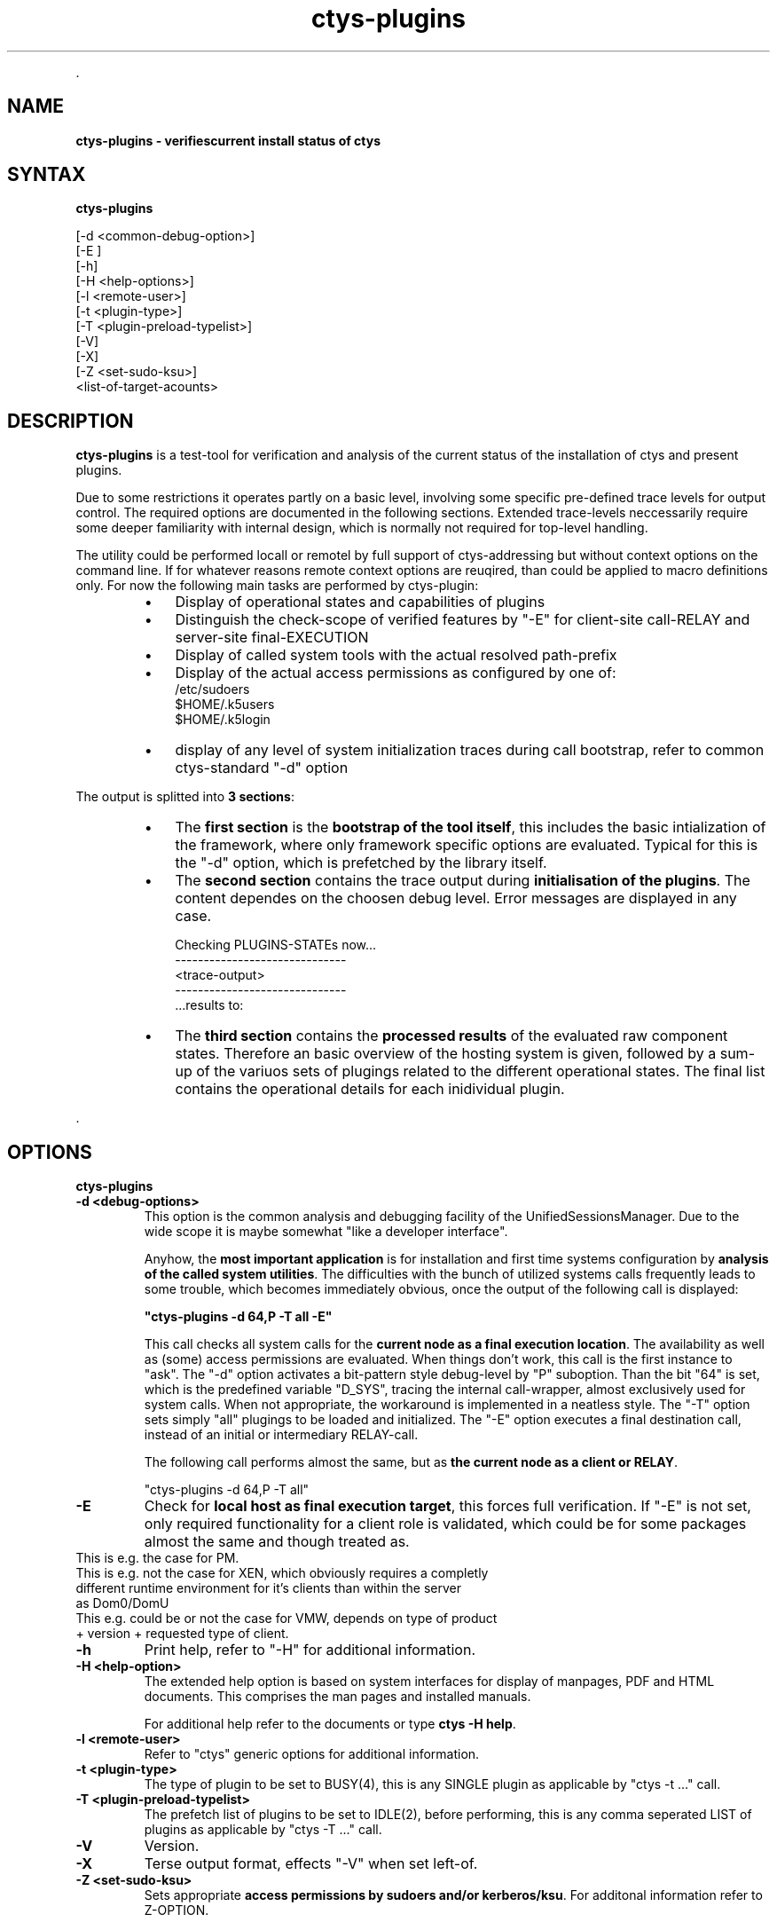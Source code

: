 .TH "ctys-plugins" 1 "June, 2010" ""

.P
\&.

.SH NAME
.P
\fBctys-plugins - verifiescurrent install status of ctys\fR

.SH SYNTAX
.P
\fBctys-plugins\fR 


   [-d <common-debug-option>]
   [-E ]
   [-h]
   [-H <help-options>]
   [-l <remote-user>]
   [-t <plugin-type>]
   [-T <plugin-preload-typelist>]
   [-V]
   [-X]
   [-Z <set-sudo-ksu>]
   <list-of-target-acounts>




.SH DESCRIPTION
.P
\fBctys\-plugins\fR is a test\-tool for verification and analysis of the 
current status of the installation of ctys and present plugins.

.TS
center, tab(^); l.
 \fBRefer to PDF/HTML for figure: ctys SW\-Layers and Plugins\fR
.TE


.P
Due to some restrictions it operates partly on a basic level, involving some specific
pre\-defined trace levels for output control. 
The required options are documented in the following sections. 
Extended trace\-levels neccessarily require some deeper
familiarity with internal design, which is normally not
required for top\-level handling.

.P
The utility could be performed locall or remotel by full support of
ctys\-addressing but without context options on the command line. If
for whatever reasons remote context options are reuqired, than could
be applied to macro definitions only.
For now the following main tasks are performed by ctys\-plugin:

.RS
.IP \(bu 3
Display of operational states and capabilities of plugins
.IP \(bu 3
Distinguish the check\-scope of verified features by "\-E" for client\-site call\-RELAY and server\-site final\-EXECUTION
.IP \(bu 3
Display of called system tools with the actual resolved path\-prefix
.IP \(bu 3
Display of the actual access permissions as configured by one of:
.nf
  /etc/sudoers
  $HOME/.k5users
  $HOME/.k5login
.fi

.IP \(bu 3
display of any level of system initialization traces during call bootstrap, refer to common ctys\-standard "\-d" option
.RE

.P
The output is splitted into \fB3 sections\fR:

.RS
.IP \(bu 3
The \fBfirst section\fR is the \fBbootstrap of the tool itself\fR, this includes the basic intialization of the framework, where only framework specific options are evaluated. Typical for this is the "\-d" option, which is prefetched by the library itself.
.RE

.RS
.IP \(bu 3
The \fBsecond section\fR contains the trace output during \fBinitialisation of the plugins\fR. The content dependes on the choosen debug level. Error messages are displayed in any case.

.nf
  Checking PLUGINS-STATEs now...
  ------------------------------
  <trace-output>
  ------------------------------
  \&...results to:
.fi


.IP \(bu 3
The \fBthird section\fR contains the \fBprocessed results\fR of the evaluated raw component states. Therefore an basic overview of the hosting system is given, followed by a sum\-up of the variuos sets of plugings related to the different operational states. The final list contains the operational details for each inidividual plugin.
.RE

.P
\&.

.SH OPTIONS
.P
\fBctys-plugins\fR 

.TP
\fB\-d  <debug\-options>\fR
This option is the common analysis and debugging facility of the
UnifiedSessionsManager. Due to the wide scope it is maybe somewhat
"like a developer interface".

Anyhow, the \fBmost important application\fR is for installation
and first time systems configuration by  
\fBanalysis of the called system utilities\fR. 
The difficulties with the bunch of utilized systems calls frequently
leads to some trouble, which becomes immediately obvious, once the
output of the following call is displayed:  

\fB"ctys\-plugins \-d 64,P \-T all \-E"\fR

This call checks all system calls for the 
\fBcurrent node as a final execution location\fR. 
The availability as well as (some) access
permissions are evaluated. When things don't work, this call is the
first instance to "ask".
The "\-d" option activates a bit\-pattern style debug\-level by "P"
suboption. Than the bit "64" is set, which is the predefined variable
"D_SYS", tracing the internal call\-wrapper, almost exclusively used
for system calls. When not appropriate, the workaround is implemented
in a neatless style.
The "\-T" option sets simply "all" plugings to be loaded and initialized.
The "\-E" option executes a final destination call, instead of an
initial or intermediary RELAY\-call.

The following call performs almost the same, but as 
\fBthe current node as a client or RELAY\fR.

.nf
  "ctys-plugins -d 64,P -T all"
.fi


.TP
\fB\-E\fR
Check for \fBlocal host as final execution target\fR, this forces full verification.
If "\-E" is not set, only required functionality for a client role is
validated, which could be for some packages almost the same and though
treated as. 

.TP

This is e.g. the case for PM.
.TP

This is e.g. not the case for XEN, which obviously requires a completly different runtime environment for it's clients than within the server as Dom0/DomU
.TP

This e.g. could be or not the case for VMW, depends on type of product + version + requested type of client.

.TP
\fB\-h\fR
Print help, refer to "\-H" for additional information.

.TP
\fB\-H <help\-option>\fR
The extended help option is based on system interfaces for display of
manpages, PDF  and HTML documents.
This comprises the man pages and installed manuals.

For additional help refer to the documents or type \fBctys \-H help\fR.

.TP
\fB\-l <remote\-user>\fR
Refer to "ctys" generic options for additional information.

.TP
\fB\-t <plugin\-type>\fR
The type of plugin to be set to BUSY(4), this is any SINGLE plugin as
applicable by "ctys \-t ..." call.

.TP
\fB\-T <plugin\-preload\-typelist>\fR
The prefetch list of plugins to be set to IDLE(2), before performing,
this is any comma seperated LIST of plugins as  applicable by "ctys \-T ..." call.

.TP
\fB\-V\fR
Version.

.TP
\fB\-X\fR
Terse output format, effects "\-V" when set left\-of.

.TP
\fB\-Z <set\-sudo\-ksu>\fR
Sets appropriate \fBaccess permissions by sudoers and/or kerberos/ksu\fR. For
additonal information refer to Z\-OPTION.

.P
\&.

.SH ARGUMENTS
.P
An optional list of <execution\-target>. When the "\-P" option is
choosen, the remote files will be updated, when suffitient permissions
are available, else the output is collected locally. The call is
simply mapped to a call of the CLI plugin with the option CMD, thus
works syncronuous and sequential.

.P
\&.

.SH EXIT-VALUES
.TP
 0: OK:
Result is valid.

.TP
 1: NOK:
Erroneous parameters.

.TP
 2: NOK:
Missing an environment element like files or databases.

.SH SEE ALSO
.TP
\fBctys plugins\fR
.TP
  \fBPMs\fR
\fIctys\-PM(7)\fR
.TP
  \fBVMs\fR
\fIctys\-KVM(7)\fR, \fIctys\-QEMU(7)\fR, \fIctys\-VMV(7)\fR, \fIctys\-XEN(7)\fR, \fIctys\-VBOX(7)\fR
.TP
  \fBHOSTS\fR
\fIctys\-CLI(7)\fR, \fIctys\-PM(7)\fR, \fIctys\-VNC(7)\fR, \fIctys\-X11(7)\fR

.TP
\fBctys executables\fR
\fIctys\-genmconf(1)\fR

.TP
\fBsystem executables\fR
\fIdmidecode(8)\fR

.SH AUTHOR
.P
Written and maintained by Arno\-Can Uestuensoez:

.TS
tab(^); ll.
 Maintenance:^<acue_sf1@sourceforge.net>
 Homepage:^<http://www.UnifiedSessionsManager.org>
 Sourceforge.net:^<http://sourceforge.net/projects/ctys>
 Berlios.de:^<http://ctys.berlios.de>
 Commercial:^<http://www.i4p.com>
.TE


.SH COPYRIGHT
.P
Copyright (C) 2008, 2009, 2010 Ingenieurbuero Arno\-Can Uestuensoez

.P
This is software and documentation from \fBBASE\fR package,

.RS
.IP \(bu 3
for software see GPL3 for license conditions,
.IP \(bu 3
for documents  see GFDL\-1.3 with invariant sections for license conditions.
.RE

.P
The whole document \- all sections \- is/are defined as invariant.

.P
For additional information refer to enclosed Releasenotes and License files.


.\" man code generated by txt2tags 2.3 (http://txt2tags.sf.net)
.\" cmdline: txt2tags -t man -i ctys-plugins.t2t -o /tmpn/0/ctys/bld/01.11.006/doc-tmp/BASE/en/man/man1/ctys-plugins.1

